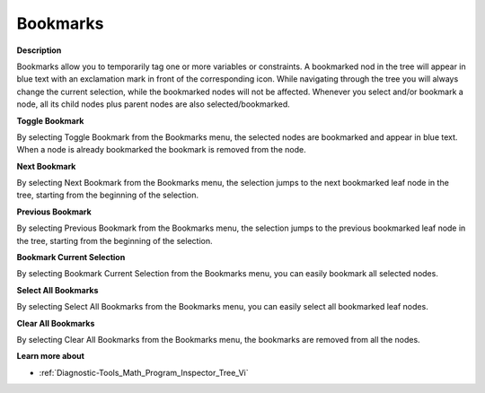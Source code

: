 

.. _Diagnostic-Tools_Math_Program_Inspector_Bookmar:


Bookmarks
=========

**Description** 

Bookmarks allow you to temporarily tag one or more variables or constraints. A bookmarked nod in the tree will appear in blue text with an exclamation mark in front of the corresponding icon. While navigating through the tree you will always change the current selection, while the bookmarked nodes will not be affected. Whenever you select and/or bookmark a node, all its child nodes plus parent nodes are also selected/bookmarked.



**Toggle Bookmark** 

By selecting Toggle Bookmark from the Bookmarks menu, the selected nodes are bookmarked and appear in blue text. When a node is already bookmarked the bookmark is removed from the node.



**Next Bookmark** 

By selecting Next Bookmark from the Bookmarks menu, the selection jumps to the next bookmarked leaf node in the tree, starting from the beginning of the selection.



**Previous Bookmark** 

By selecting Previous Bookmark from the Bookmarks menu, the selection jumps to the previous bookmarked leaf node in the tree, starting from the beginning of the selection.



**Bookmark Current Selection** 

By selecting Bookmark Current Selection from the Bookmarks menu, you can easily bookmark all selected nodes.



**Select All Bookmarks** 

By selecting Select All Bookmarks from the Bookmarks menu, you can easily select all bookmarked leaf nodes.



**Clear All Bookmarks** 

By selecting Clear All Bookmarks from the Bookmarks menu, the bookmarks are removed from all the nodes.



**Learn more about** 

*	:ref:`Diagnostic-Tools_Math_Program_Inspector_Tree_Vi`  



